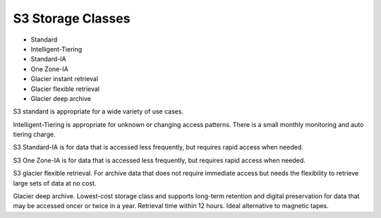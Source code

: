 ********************
 S3 Storage Classes
********************

* Standard
* Intelligent-Tiering
* Standard-IA
* One Zone-IA
* Glacier instant retrieval
* Glacier flexible retrieval
* Glacier deep archive

S3 standard is appropriate for a wide variety of use cases.

Intelligent-Tiering is appropriate for unknown or changing access patterns.
There is a small monthly monitoring and auto tiering charge.

S3 Standard-IA is for data that is accessed less frequently,
but requires rapid access when needed.

S3 One Zone-IA is for data that is accessed less frequently,
but requires rapid access when needed.

S3 glacier flexible retrieval.
For archive data that does not require immediate access
but needs the flexibility to retrieve large sets of data at no cost.

Glacier deep archive.
Lowest-cost storage class and supports long-term retention and digital
preservation for data that may be accessed oncer or twice in a year.
Retrieval time within 12 hours.
Ideal alternative to magnetic tapes.
